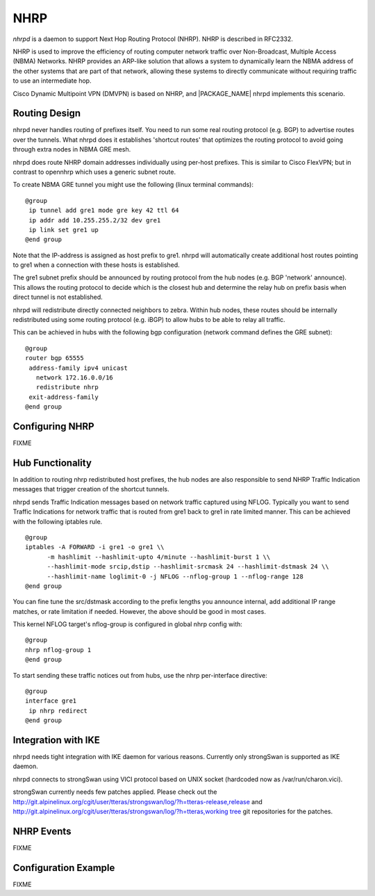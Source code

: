 .. _NHRP:

****
NHRP
****

*nhrpd* is a daemon to support Next Hop Routing Protocol (NHRP).
NHRP is described in RFC2332.

NHRP is used to improve the efficiency of routing computer network
traffic over Non-Broadcast, Multiple Access (NBMA) Networks. NHRP provides
an ARP-like solution that allows a system to dynamically learn the NBMA
address of the other systems that are part of that network, allowing
these systems to directly communicate without requiring traffic to use
an intermediate hop.

Cisco Dynamic Multipoint VPN (DMVPN) is based on NHRP, and
|PACKAGE_NAME| nhrpd implements this scenario.

.. _Routing_Design:

Routing Design
==============

nhrpd never handles routing of prefixes itself. You need to run some
real routing protocol (e.g. BGP) to advertise routes over the tunnels.
What nhrpd does it establishes 'shortcut routes' that optimizes the
routing protocol to avoid going through extra nodes in NBMA GRE mesh.

nhrpd does route NHRP domain addresses individually using per-host prefixes.
This is similar to Cisco FlexVPN; but in contrast to opennhrp which uses
a generic subnet route.

To create NBMA GRE tunnel you might use the following (linux terminal
commands):
::

  @group
   ip tunnel add gre1 mode gre key 42 ttl 64
   ip addr add 10.255.255.2/32 dev gre1
   ip link set gre1 up
  @end group
  

Note that the IP-address is assigned as host prefix to gre1. nhrpd will
automatically create additional host routes pointing to gre1 when
a connection with these hosts is established.

The gre1 subnet prefix should be announced by routing protocol from the
hub nodes (e.g. BGP 'network' announce). This allows the routing protocol
to decide which is the closest hub and determine the relay hub on prefix
basis when direct tunnel is not established.

nhrpd will redistribute directly connected neighbors to zebra. Within
hub nodes, these routes should be internally redistributed using some
routing protocol (e.g. iBGP) to allow hubs to be able to relay all traffic.

This can be achieved in hubs with the following bgp configuration (network
command defines the GRE subnet):
::

  @group
  router bgp 65555
   address-family ipv4 unicast
     network 172.16.0.0/16
     redistribute nhrp
   exit-address-family
  @end group
  

.. _Configuring_NHRP:

Configuring NHRP
================

FIXME

.. _Hub_Functionality:

Hub Functionality
=================

In addition to routing nhrp redistributed host prefixes, the hub nodes
are also responsible to send NHRP Traffic Indication messages that
trigger creation of the shortcut tunnels.

nhrpd sends Traffic Indication messages based on network traffic captured
using NFLOG. Typically you want to send Traffic Indications for network
traffic that is routed from gre1 back to gre1 in rate limited manner.
This can be achieved with the following iptables rule.

::

  @group
  iptables -A FORWARD -i gre1 -o gre1 \\
  	-m hashlimit --hashlimit-upto 4/minute --hashlimit-burst 1 \\
  	--hashlimit-mode srcip,dstip --hashlimit-srcmask 24 --hashlimit-dstmask 24 \\
  	--hashlimit-name loglimit-0 -j NFLOG --nflog-group 1 --nflog-range 128
  @end group
  

You can fine tune the src/dstmask according to the prefix lengths you
announce internal, add additional IP range matches, or rate limitation
if needed. However, the above should be good in most cases.

This kernel NFLOG target's nflog-group is configured in global nhrp config
with:
::

  @group
  nhrp nflog-group 1
  @end group
  

To start sending these traffic notices out from hubs, use the nhrp
per-interface directive:
::

  @group
  interface gre1
   ip nhrp redirect
  @end group
  

.. _Integration_with_IKE:

Integration with IKE
====================

nhrpd needs tight integration with IKE daemon for various reasons.
Currently only strongSwan is supported as IKE daemon.

nhrpd connects to strongSwan using VICI protocol based on UNIX socket
(hardcoded now as /var/run/charon.vici).

strongSwan currently needs few patches applied. Please check out the
`http://git.alpinelinux.org/cgit/user/tteras/strongswan/log/?h=tteras-release,release <http://git.alpinelinux.org/cgit/user/tteras/strongswan/log/?h=tteras-release,release>`_
and
`http://git.alpinelinux.org/cgit/user/tteras/strongswan/log/?h=tteras,working tree <http://git.alpinelinux.org/cgit/user/tteras/strongswan/log/?h=tteras,working tree>`_
git repositories for the patches.

.. _NHRP_Events:

NHRP Events
===========

FIXME

Configuration Example
=====================

FIXME

